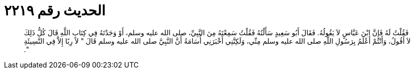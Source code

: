 
= الحديث رقم ٢٢١٩

[quote.hadith]
فَقُلْتُ لَهُ فَإِنَّ ابْنَ عَبَّاسٍ لاَ يَقُولُهُ‏.‏ فَقَالَ أَبُو سَعِيدٍ سَأَلْتُهُ فَقُلْتُ سَمِعْتَهُ مِنَ النَّبِيِّ، صلى الله عليه وسلم، أَوْ وَجَدْتَهُ فِي كِتَابِ اللَّهِ قَالَ كُلُّ ذَلِكَ لاَ أَقُولُ، وَأَنْتُمْ أَعْلَمُ بِرَسُولِ اللَّهِ صلى الله عليه وسلم مِنِّي، وَلَكِنَّنِي أَخْبَرَنِي أُسَامَةُ أَنَّ النَّبِيَّ صلى الله عليه وسلم قَالَ ‏"‏ لاَ رِبًا إِلاَّ فِي النَّسِيئَةِ ‏"‏‏.‏